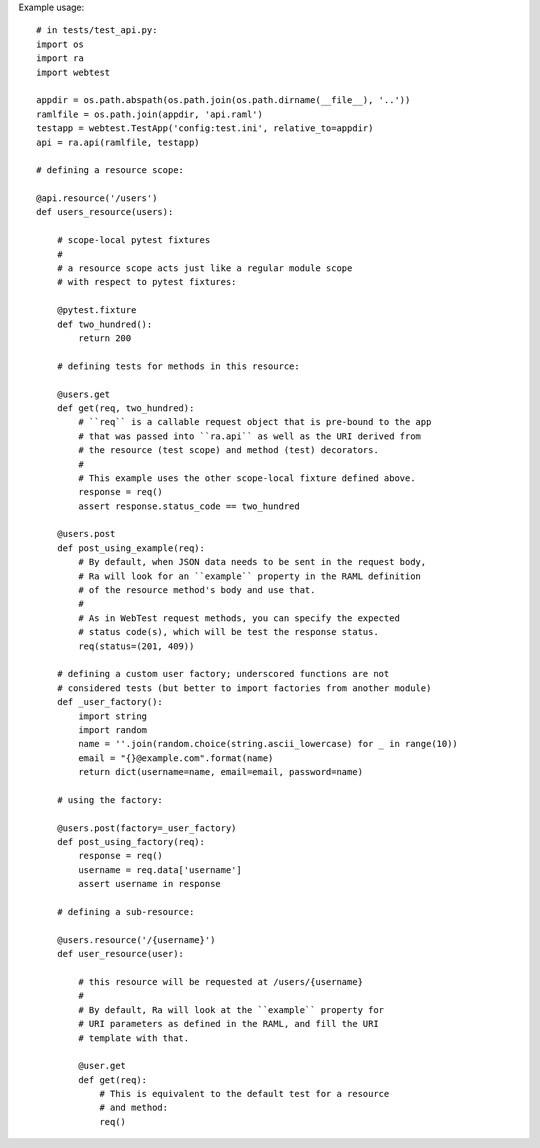 Example usage::

    # in tests/test_api.py:
    import os
    import ra
    import webtest

    appdir = os.path.abspath(os.path.join(os.path.dirname(__file__), '..'))
    ramlfile = os.path.join(appdir, 'api.raml')
    testapp = webtest.TestApp('config:test.ini', relative_to=appdir)
    api = ra.api(ramlfile, testapp)

    # defining a resource scope:

    @api.resource('/users')
    def users_resource(users):

        # scope-local pytest fixtures
        #
        # a resource scope acts just like a regular module scope
        # with respect to pytest fixtures:

        @pytest.fixture
        def two_hundred():
            return 200

        # defining tests for methods in this resource:

        @users.get
        def get(req, two_hundred):
            # ``req`` is a callable request object that is pre-bound to the app
            # that was passed into ``ra.api`` as well as the URI derived from
            # the resource (test scope) and method (test) decorators.
            # 
            # This example uses the other scope-local fixture defined above.
            response = req()
            assert response.status_code == two_hundred

        @users.post
        def post_using_example(req):
            # By default, when JSON data needs to be sent in the request body,
            # Ra will look for an ``example`` property in the RAML definition
            # of the resource method's body and use that.
            # 
            # As in WebTest request methods, you can specify the expected
            # status code(s), which will be test the response status.
            req(status=(201, 409))

        # defining a custom user factory; underscored functions are not
        # considered tests (but better to import factories from another module)
        def _user_factory():
            import string
            import random
            name = ''.join(random.choice(string.ascii_lowercase) for _ in range(10))
            email = "{}@example.com".format(name)
            return dict(username=name, email=email, password=name)

        # using the factory:

        @users.post(factory=_user_factory)
        def post_using_factory(req):
            response = req()
            username = req.data['username']
            assert username in response

        # defining a sub-resource:

        @users.resource('/{username}')
        def user_resource(user):

            # this resource will be requested at /users/{username}
            # 
            # By default, Ra will look at the ``example`` property for
            # URI parameters as defined in the RAML, and fill the URI
            # template with that.

            @user.get
            def get(req):
                # This is equivalent to the default test for a resource
                # and method:
                req()

